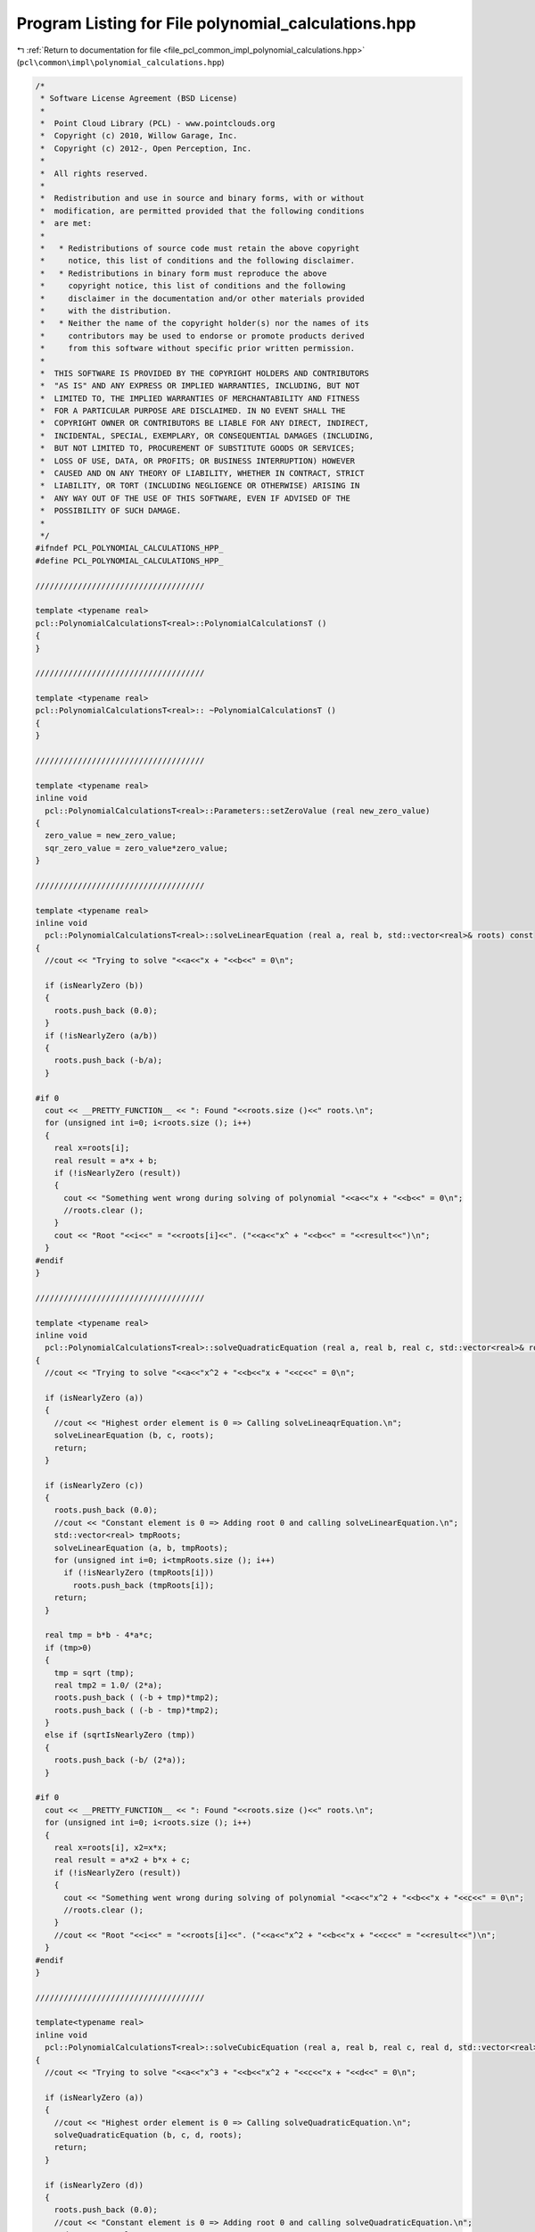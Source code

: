 
.. _program_listing_file_pcl_common_impl_polynomial_calculations.hpp:

Program Listing for File polynomial_calculations.hpp
====================================================

|exhale_lsh| :ref:`Return to documentation for file <file_pcl_common_impl_polynomial_calculations.hpp>` (``pcl\common\impl\polynomial_calculations.hpp``)

.. |exhale_lsh| unicode:: U+021B0 .. UPWARDS ARROW WITH TIP LEFTWARDS

.. code-block:: cpp

   /*
    * Software License Agreement (BSD License)
    *
    *  Point Cloud Library (PCL) - www.pointclouds.org
    *  Copyright (c) 2010, Willow Garage, Inc.
    *  Copyright (c) 2012-, Open Perception, Inc.
    *
    *  All rights reserved.
    *
    *  Redistribution and use in source and binary forms, with or without
    *  modification, are permitted provided that the following conditions
    *  are met:
    *
    *   * Redistributions of source code must retain the above copyright
    *     notice, this list of conditions and the following disclaimer.
    *   * Redistributions in binary form must reproduce the above
    *     copyright notice, this list of conditions and the following
    *     disclaimer in the documentation and/or other materials provided
    *     with the distribution.
    *   * Neither the name of the copyright holder(s) nor the names of its
    *     contributors may be used to endorse or promote products derived
    *     from this software without specific prior written permission.
    *
    *  THIS SOFTWARE IS PROVIDED BY THE COPYRIGHT HOLDERS AND CONTRIBUTORS
    *  "AS IS" AND ANY EXPRESS OR IMPLIED WARRANTIES, INCLUDING, BUT NOT
    *  LIMITED TO, THE IMPLIED WARRANTIES OF MERCHANTABILITY AND FITNESS
    *  FOR A PARTICULAR PURPOSE ARE DISCLAIMED. IN NO EVENT SHALL THE
    *  COPYRIGHT OWNER OR CONTRIBUTORS BE LIABLE FOR ANY DIRECT, INDIRECT,
    *  INCIDENTAL, SPECIAL, EXEMPLARY, OR CONSEQUENTIAL DAMAGES (INCLUDING,
    *  BUT NOT LIMITED TO, PROCUREMENT OF SUBSTITUTE GOODS OR SERVICES;
    *  LOSS OF USE, DATA, OR PROFITS; OR BUSINESS INTERRUPTION) HOWEVER
    *  CAUSED AND ON ANY THEORY OF LIABILITY, WHETHER IN CONTRACT, STRICT
    *  LIABILITY, OR TORT (INCLUDING NEGLIGENCE OR OTHERWISE) ARISING IN
    *  ANY WAY OUT OF THE USE OF THIS SOFTWARE, EVEN IF ADVISED OF THE
    *  POSSIBILITY OF SUCH DAMAGE.
    *
    */
   #ifndef PCL_POLYNOMIAL_CALCULATIONS_HPP_
   #define PCL_POLYNOMIAL_CALCULATIONS_HPP_
   
   ////////////////////////////////////
   
   template <typename real>
   pcl::PolynomialCalculationsT<real>::PolynomialCalculationsT ()
   {
   }
   
   ////////////////////////////////////
   
   template <typename real>
   pcl::PolynomialCalculationsT<real>:: ~PolynomialCalculationsT ()
   {
   }
   
   ////////////////////////////////////
   
   template <typename real>
   inline void
     pcl::PolynomialCalculationsT<real>::Parameters::setZeroValue (real new_zero_value)
   {
     zero_value = new_zero_value;
     sqr_zero_value = zero_value*zero_value;
   }
   
   ////////////////////////////////////
   
   template <typename real>
   inline void
     pcl::PolynomialCalculationsT<real>::solveLinearEquation (real a, real b, std::vector<real>& roots) const
   {
     //cout << "Trying to solve "<<a<<"x + "<<b<<" = 0\n";
   
     if (isNearlyZero (b))
     {
       roots.push_back (0.0);
     }
     if (!isNearlyZero (a/b))
     {
       roots.push_back (-b/a);
     }
   
   #if 0
     cout << __PRETTY_FUNCTION__ << ": Found "<<roots.size ()<<" roots.\n";
     for (unsigned int i=0; i<roots.size (); i++)
     {
       real x=roots[i];
       real result = a*x + b;
       if (!isNearlyZero (result))
       {
         cout << "Something went wrong during solving of polynomial "<<a<<"x + "<<b<<" = 0\n";
         //roots.clear ();
       }
       cout << "Root "<<i<<" = "<<roots[i]<<". ("<<a<<"x^ + "<<b<<" = "<<result<<")\n";
     }
   #endif
   }
   
   ////////////////////////////////////
   
   template <typename real>
   inline void
     pcl::PolynomialCalculationsT<real>::solveQuadraticEquation (real a, real b, real c, std::vector<real>& roots) const
   {
     //cout << "Trying to solve "<<a<<"x^2 + "<<b<<"x + "<<c<<" = 0\n";
   
     if (isNearlyZero (a))
     {
       //cout << "Highest order element is 0 => Calling solveLineaqrEquation.\n";
       solveLinearEquation (b, c, roots);
       return;
     }
   
     if (isNearlyZero (c))
     {
       roots.push_back (0.0);
       //cout << "Constant element is 0 => Adding root 0 and calling solveLinearEquation.\n";
       std::vector<real> tmpRoots;
       solveLinearEquation (a, b, tmpRoots);
       for (unsigned int i=0; i<tmpRoots.size (); i++)
         if (!isNearlyZero (tmpRoots[i]))
           roots.push_back (tmpRoots[i]);
       return;
     }
   
     real tmp = b*b - 4*a*c;
     if (tmp>0)
     {
       tmp = sqrt (tmp);
       real tmp2 = 1.0/ (2*a);
       roots.push_back ( (-b + tmp)*tmp2);
       roots.push_back ( (-b - tmp)*tmp2);
     }
     else if (sqrtIsNearlyZero (tmp))
     {
       roots.push_back (-b/ (2*a));
     }
   
   #if 0
     cout << __PRETTY_FUNCTION__ << ": Found "<<roots.size ()<<" roots.\n";
     for (unsigned int i=0; i<roots.size (); i++)
     {
       real x=roots[i], x2=x*x;
       real result = a*x2 + b*x + c;
       if (!isNearlyZero (result))
       {
         cout << "Something went wrong during solving of polynomial "<<a<<"x^2 + "<<b<<"x + "<<c<<" = 0\n";
         //roots.clear ();
       }
       //cout << "Root "<<i<<" = "<<roots[i]<<". ("<<a<<"x^2 + "<<b<<"x + "<<c<<" = "<<result<<")\n";
     }
   #endif
   }
   
   ////////////////////////////////////
   
   template<typename real>
   inline void
     pcl::PolynomialCalculationsT<real>::solveCubicEquation (real a, real b, real c, real d, std::vector<real>& roots) const
   {
     //cout << "Trying to solve "<<a<<"x^3 + "<<b<<"x^2 + "<<c<<"x + "<<d<<" = 0\n";
   
     if (isNearlyZero (a))
     {
       //cout << "Highest order element is 0 => Calling solveQuadraticEquation.\n";
       solveQuadraticEquation (b, c, d, roots);
       return;
     }
   
     if (isNearlyZero (d))
     {
       roots.push_back (0.0);
       //cout << "Constant element is 0 => Adding root 0 and calling solveQuadraticEquation.\n";
       std::vector<real> tmpRoots;
       solveQuadraticEquation (a, b, c, tmpRoots);
       for (unsigned int i=0; i<tmpRoots.size (); i++)
         if (!isNearlyZero (tmpRoots[i]))
           roots.push_back (tmpRoots[i]);
       return;
     }
   
     double a2 = a*a,
            a3 = a2*a,
            b2 = b*b,
            b3 = b2*b,
            alpha = ( (3.0*a*c-b2)/ (3.0*a2)),
            beta  = (2*b3/ (27.0*a3)) - ( (b*c)/ (3.0*a2)) + (d/a),
            alpha2 = alpha*alpha,
            alpha3 = alpha2*alpha,
            beta2 = beta*beta;
   
     // Value for resubstitution:
     double resubValue = b/ (3*a);
   
     //cout << "Trying to solve y^3 + "<<alpha<<"y + "<<beta<<"\n";
   
     double discriminant = (alpha3/27.0) + 0.25*beta2;
   
     //cout << "Discriminant is "<<discriminant<<"\n";
   
     if (isNearlyZero (discriminant))
     {
       if (!isNearlyZero (alpha) || !isNearlyZero (beta))
       {
         roots.push_back ( (-3.0*beta)/ (2.0*alpha) - resubValue);
         roots.push_back ( (3.0*beta)/alpha - resubValue);
       }
       else
       {
         roots.push_back (-resubValue);
       }
     }
     else if (discriminant > 0)
     {
       double sqrtDiscriminant = sqrt (discriminant);
       double d1 = -0.5*beta + sqrtDiscriminant,
              d2 = -0.5*beta - sqrtDiscriminant;
       if (d1 < 0)
         d1 = -pow (-d1, 1.0/3.0);
       else
         d1 = pow (d1, 1.0/3.0);
   
       if (d2 < 0)
         d2 = -pow (-d2, 1.0/3.0);
       else
         d2 = pow (d2, 1.0/3.0);
   
       //cout << PVAR (d1)<<", "<<PVAR (d2)<<"\n";
       roots.push_back (d1 + d2 - resubValue);
     }
     else
     {
       double tmp1 = sqrt (- (4.0/3.0)*alpha),
              tmp2 = acos (-sqrt (-27.0/alpha3)*0.5*beta)/3.0;
       roots.push_back (tmp1*cos (tmp2) - resubValue);
       roots.push_back (-tmp1*cos (tmp2 + M_PI/3.0) - resubValue);
       roots.push_back (-tmp1*cos (tmp2 - M_PI/3.0) - resubValue);
     }
   
   #if 0
     cout << __PRETTY_FUNCTION__ << ": Found "<<roots.size ()<<" roots.\n";
     for (unsigned int i=0; i<roots.size (); i++)
     {
       real x=roots[i], x2=x*x, x3=x2*x;
       real result = a*x3 + b*x2 + c*x + d;
       if (fabs (result) > 1e-4)
       {
         cout << "Something went wrong:\n";
         //roots.clear ();
       }
       cout << "Root "<<i<<" = "<<roots[i]<<". ("<<a<<"x^3 + "<<b<<"x^2 + "<<c<<"x + "<<d<<" = "<<result<<")\n";
     }
     cout << "\n\n";
   #endif
   }
   
   ////////////////////////////////////
   
   template<typename real>
   inline void
     pcl::PolynomialCalculationsT<real>::solveQuarticEquation (real a, real b, real c, real d, real e,
                                                               std::vector<real>& roots) const
   {
     //cout << "Trying to solve "<<a<<"x^4 + "<<b<<"x^3 + "<<c<<"x^2 + "<<d<<"x + "<<e<<" = 0\n";
   
     if (isNearlyZero (a))
     {
       //cout << "Highest order element is 0 => Calling solveCubicEquation.\n";
       solveCubicEquation (b, c, d, e, roots);
       return;
     }
   
     if (isNearlyZero (e))
     {
       roots.push_back (0.0);
       //cout << "Constant element is 0 => Adding root 0 and calling solveCubicEquation.\n";
       std::vector<real> tmpRoots;
       solveCubicEquation (a, b, c, d, tmpRoots);
       for (unsigned int i=0; i<tmpRoots.size (); i++)
         if (!isNearlyZero (tmpRoots[i]))
           roots.push_back (tmpRoots[i]);
       return;
     }
   
     double root1, root2, root3, root4,
            a2 = a*a,
            a3 = a2*a,
            a4 = a2*a2,
            b2 = b*b,
            b3 = b2*b,
            b4 = b2*b2,
            alpha = ( (-3.0*b2)/ (8.0*a2)) + (c/a),
            beta  = (b3/ (8.0*a3)) - ( (b*c)/ (2.0*a2)) + (d/a),
            gamma = ( (-3.0*b4)/ (256.0*a4)) + ( (c*b2)/ (16.0*a3)) - ( (b*d)/ (4.0*a2)) + (e/a),
            alpha2 = alpha*alpha;
   
     // Value for resubstitution:
     double resubValue = b/ (4*a);
   
     //cout << "Trying to solve y^4 + "<<alpha<<"y^2 + "<<beta<<"y + "<<gamma<<"\n";
   
     if (isNearlyZero (beta))
     {  // y^4 + alpha*y^2 + gamma\n";
       //cout << "Using beta=0 condition\n";
       std::vector<real> tmpRoots;
       solveQuadraticEquation (1.0, alpha, gamma, tmpRoots);
       for (unsigned int i=0; i<tmpRoots.size (); i++)
       {
         double qudraticRoot = tmpRoots[i];
         if (sqrtIsNearlyZero (qudraticRoot))
         {
           roots.push_back (-resubValue);
         }
         else if (qudraticRoot > 0.0)
         {
           root1 = sqrt (qudraticRoot);
           roots.push_back (root1 - resubValue);
           roots.push_back (-root1 - resubValue);
         }
       }
     }
     else
     {
       //cout << "beta != 0\n";
       double alpha3 = alpha2*alpha,
              beta2 = beta*beta,
              p = (-alpha2/12.0)-gamma,
              q = (-alpha3/108.0)+ ( (alpha*gamma)/3.0)- (beta2/8.0),
              q2 = q*q,
              p3 = p*p*p,
              u = (0.5*q) + sqrt ( (0.25*q2)+ (p3/27.0));
       if (u > 0.0)
         u = pow (u, 1.0/3.0);
       else if (isNearlyZero (u))
         u = 0.0;
       else
         u = -pow (-u, 1.0/3.0);
   
       double y = (-5.0/6.0)*alpha - u;
       if (!isNearlyZero (u))
         y += p/ (3.0*u);
   
       double w = alpha + 2.0*y;
   
       if (w > 0)
       {
         w = sqrt (w);
       }
       else if (isNearlyZero (w))
       {
         w = 0;
       }
       else
       {
         //cout << "Found no roots\n";
         return;
       }
   
       double tmp1 = - (3.0*alpha + 2.0*y + 2.0* (beta/w)),
              tmp2 = - (3.0*alpha + 2.0*y - 2.0* (beta/w));
   
       if (tmp1 > 0)
       {
         tmp1 = sqrt (tmp1);
         root1 = - (b/ (4.0*a)) + 0.5* (w+tmp1);
         root2 = - (b/ (4.0*a)) + 0.5* (w-tmp1);
         roots.push_back (root1);
         roots.push_back (root2);
       }
       else if (isNearlyZero (tmp1))
       {
         root1 = - (b/ (4.0*a)) + 0.5*w;
         roots.push_back (root1);
       }
   
      if (tmp2 > 0)
      {
         tmp2 = sqrt (tmp2);
         root3 = - (b/ (4.0*a)) + 0.5* (-w+tmp2);
         root4 = - (b/ (4.0*a)) + 0.5* (-w-tmp2);
         roots.push_back (root3);
         roots.push_back (root4);
       }
       else if (isNearlyZero (tmp2))
       {
         root3 = - (b/ (4.0*a)) - 0.5*w;
         roots.push_back (root3);
       }
   
       //cout << "Test: " << alpha<<", "<<beta<<", "<<gamma<<", "<<p<<", "<<q<<", "<<u <<", "<<y<<", "<<w<<"\n";
     }
   
   #if 0
     cout << __PRETTY_FUNCTION__ << ": Found "<<roots.size ()<<" roots.\n";
     for (unsigned int i=0; i<roots.size (); i++)
     {
       real x=roots[i], x2=x*x, x3=x2*x, x4=x2*x2;
       real result = a*x4 + b*x3 + c*x2 + d*x + e;
       if (fabs (result) > 1e-4)
       {
         cout << "Something went wrong:\n";
         //roots.clear ();
       }
       cout << "Root "<<i<<" = "<<roots[i]
            << ". ("<<a<<"x^4 + "<<b<<"x^3 + "<<c<<"x^2 + "<<d<<"x + "<<e<<" = "<<result<<")\n";
     }
     cout << "\n\n";
   #endif
   }
   
   ////////////////////////////////////
   
   template<typename real>
   inline pcl::BivariatePolynomialT<real>
     pcl::PolynomialCalculationsT<real>::bivariatePolynomialApproximation (
         std::vector<Eigen::Matrix<real, 3, 1>, Eigen::aligned_allocator<Eigen::Matrix<real, 3, 1> > >& samplePoints, unsigned int polynomial_degree, bool& error) const
   {
     pcl::BivariatePolynomialT<real> ret;
     error = bivariatePolynomialApproximation (samplePoints, polynomial_degree, ret);
     return ret;
   }
   
   ////////////////////////////////////
   
   template<typename real>
   inline bool
     pcl::PolynomialCalculationsT<real>::bivariatePolynomialApproximation (
         std::vector<Eigen::Matrix<real, 3, 1>, Eigen::aligned_allocator<Eigen::Matrix<real, 3, 1> > >& samplePoints, unsigned int polynomial_degree,
         pcl::BivariatePolynomialT<real>& ret) const
   {
     //MEASURE_FUNCTION_TIME;
     unsigned int parameters_size = BivariatePolynomialT<real>::getNoOfParametersFromDegree (polynomial_degree);
     //cout << PVARN (parameters_size);
   
     //cout << "Searching for the "<<parameters_size<<" parameters for the bivariate polynom of degree "
     //     << polynomial_degree<<" using "<<samplePoints.size ()<<" points.\n";
   
     if (parameters_size > samplePoints.size ()) // Too many parameters for this number of equations (points)?
     {
       return false;
       // Reduce degree of polynomial
       //polynomial_degree = (unsigned int) (0.5f* (std::sqrt (8*samplePoints.size ()+1) - 3));
       //parameters_size = BivariatePolynomialT<real>::getNoOfParametersFromDegree (polynomial_degree);
       //cout << "Not enough points, so degree of polynomial was decreased to "<<polynomial_degree
       //     << " ("<<samplePoints.size ()<<" points => "<<parameters_size<<" parameters)\n";
     }
   
     ret.setDegree (polynomial_degree);
   
     //double coeffStuffStartTime=-get_time ();
     Eigen::Matrix<real, Eigen::Dynamic, Eigen::Dynamic, Eigen::RowMajor> A (parameters_size, parameters_size);
     A.setZero();
     Eigen::Matrix<real, Eigen::Dynamic, 1> b (parameters_size);
     b.setZero();
     real currentX, currentY, currentZ;
     real tmpX, tmpY;
     real *tmpC = new real[parameters_size];
     real* tmpCEndPtr = &tmpC[parameters_size-1];
     for (typename std::vector<Eigen::Matrix<real, 3, 1>, Eigen::aligned_allocator<Eigen::Matrix<real, 3, 1> > >::const_iterator it=samplePoints.begin ();
          it!=samplePoints.end (); ++it)
     {
       currentX= (*it)[0]; currentY= (*it)[1]; currentZ= (*it)[2];
       //cout << "current point: "<<currentX<<","<<currentY<<" => "<<currentZ<<"\n";
       //unsigned int posInC = parameters_size-1;
       real* tmpCPtr = tmpCEndPtr;
       tmpX = 1.0;
       for (unsigned int xDegree=0; xDegree<=polynomial_degree; ++xDegree)
       {
         tmpY = 1.0;
         for (unsigned int yDegree=0; yDegree<=polynomial_degree-xDegree; ++yDegree)
         {
           * (tmpCPtr--) = tmpX*tmpY;
           //cout << "x="<<currentX<<", y="<<currentY<<", Pos "<<posInC--<<": "<<tmpX<<"*"<<tmpY<<"="<<tmpC[posInC]<<"\n";
           tmpY *= currentY;
         }
         tmpX *= currentX;
       }
   
       real* APtr = &A(0,0);
       real* bPtr = &b[0];
       real* tmpCPtr1=tmpC;
       for (unsigned int i=0; i<parameters_size; ++i)
       {
         * (bPtr++) += currentZ * *tmpCPtr1;
   
         real* tmpCPtr2=tmpC;
         for (unsigned int j=0; j<parameters_size; ++j)
         {
           * (APtr++) += *tmpCPtr1 * * (tmpCPtr2++);
         }
   
         ++tmpCPtr1;
       }
       //A += DMatrix<real>::outProd (tmpC);
       //b += currentZ * tmpC;
     }
     //cout << "Calculating matrix A and vector b (size "<<b.size ()<<") from "<<samplePoints.size ()<<" points took "
          //<< (coeffStuffStartTime+get_time ())*1000<<"ms using constant memory.\n";
       //cout << PVARC (A)<<PVARN (b);
   
   
     //double coeffStuffStartTime=-get_time ();
     //DMatrix<real> A (parameters_size, parameters_size);
     //DVector<real> b (parameters_size);
     //real currentX, currentY, currentZ;
     //unsigned int posInC;
     //real tmpX, tmpY;
     //DVector<real> tmpC (parameters_size);
     //for (typename std::vector<Eigen::Matrix<real, 3, 1>, Eigen::aligned_allocator<Eigen::Matrix<real, 3, 1> > >::const_iterator it=samplePoints.begin ();
     //     it!=samplePoints.end (); ++it)
     //{
       //currentX= (*it)[0]; currentY= (*it)[1]; currentZ= (*it)[2];
       ////cout << "x="<<currentX<<", y="<<currentY<<"\n";
       //posInC = parameters_size-1;
       //tmpX = 1.0;
       //for (unsigned int xDegree=0; xDegree<=polynomial_degree; xDegree++)
       //{
         //tmpY = 1.0;
         //for (unsigned int yDegree=0; yDegree<=polynomial_degree-xDegree; yDegree++)
         //{
           //tmpC[posInC] = tmpX*tmpY;
           ////cout << "x="<<currentX<<", y="<<currentY<<", Pos "<<posInC<<": "<<tmpX<<"*"<<tmpY<<"="<<tmpC[posInC]<<"\n";
           //tmpY *= currentY;
           //posInC--;
         //}
         //tmpX *= currentX;
       //}
       //A += DMatrix<real>::outProd (tmpC);
       //b += currentZ * tmpC;
     //}
     //cout << "Calculating matrix A and vector b (size "<<b.size ()<<") from "<<samplePoints.size ()<<" points took "
          //<< (coeffStuffStartTime+get_time ())*1000<<"ms.\n";
   
     Eigen::Matrix<real, Eigen::Dynamic, 1> parameters;
     //double choleskyStartTime=-get_time ();
     //parameters = A.choleskySolve (b);
     //cout << "Cholesky took "<< (choleskyStartTime+get_time ())*1000<<"ms.\n";
   
     //double invStartTime=-get_time ();
     parameters = A.inverse () * b;
     //cout << "Inverse took "<< (invStartTime+get_time ())*1000<<"ms.\n";
   
     //cout << PVARC (A)<<PVARC (b)<<PVARN (parameters);
   
     real inversionCheckResult = (A*parameters - b).norm ();
     if (inversionCheckResult > 1e-5)
     {
       //cout << "Inversion result: "<< inversionCheckResult<<" for matrix "<<A<<"\n";
       return false;
     }
   
     for (unsigned int i=0; i<parameters_size; i++)
       ret.parameters[i] = parameters[i];
   
     //cout << "Resulting polynomial is "<<ret<<"\n";
   
     //Test of gradient: ret.calculateGradient ();
   
     delete [] tmpC;
     return true;
   }
   
   #endif      // PCL_POLYNOMIAL_CALCULATIONS_HPP_
   
